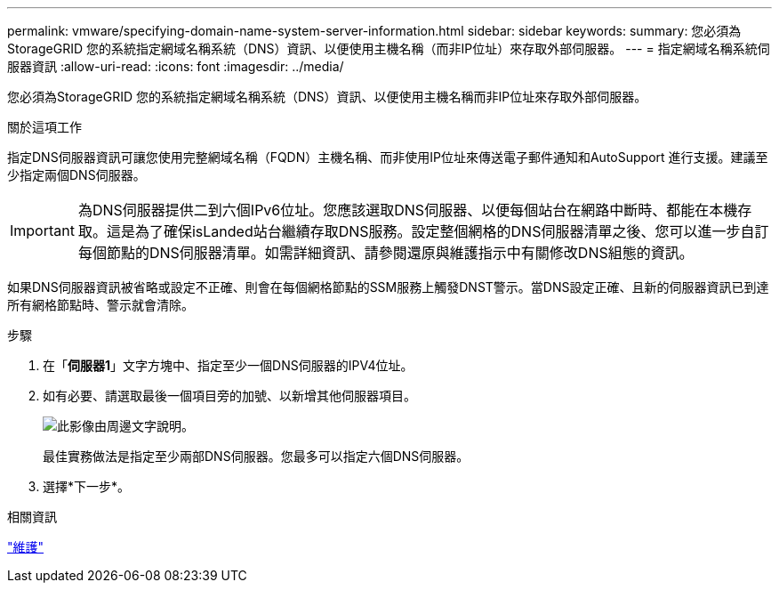 ---
permalink: vmware/specifying-domain-name-system-server-information.html 
sidebar: sidebar 
keywords:  
summary: 您必須為StorageGRID 您的系統指定網域名稱系統（DNS）資訊、以便使用主機名稱（而非IP位址）來存取外部伺服器。 
---
= 指定網域名稱系統伺服器資訊
:allow-uri-read: 
:icons: font
:imagesdir: ../media/


[role="lead"]
您必須為StorageGRID 您的系統指定網域名稱系統（DNS）資訊、以便使用主機名稱而非IP位址來存取外部伺服器。

.關於這項工作
指定DNS伺服器資訊可讓您使用完整網域名稱（FQDN）主機名稱、而非使用IP位址來傳送電子郵件通知和AutoSupport 進行支援。建議至少指定兩個DNS伺服器。


IMPORTANT: 為DNS伺服器提供二到六個IPv6位址。您應該選取DNS伺服器、以便每個站台在網路中斷時、都能在本機存取。這是為了確保isLanded站台繼續存取DNS服務。設定整個網格的DNS伺服器清單之後、您可以進一步自訂每個節點的DNS伺服器清單。如需詳細資訊、請參閱還原與維護指示中有關修改DNS組態的資訊。

如果DNS伺服器資訊被省略或設定不正確、則會在每個網格節點的SSM服務上觸發DNST警示。當DNS設定正確、且新的伺服器資訊已到達所有網格節點時、警示就會清除。

.步驟
. 在「*伺服器1*」文字方塊中、指定至少一個DNS伺服器的IPV4位址。
. 如有必要、請選取最後一個項目旁的加號、以新增其他伺服器項目。
+
image::../media/9_gmi_installer_dns_page.gif[此影像由周邊文字說明。]

+
最佳實務做法是指定至少兩部DNS伺服器。您最多可以指定六個DNS伺服器。

. 選擇*下一步*。


.相關資訊
link:../maintain/index.html["維護"]
